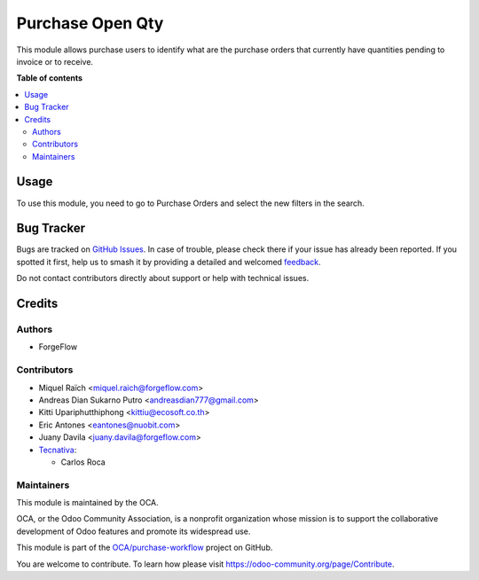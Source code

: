 =================
Purchase Open Qty
=================

.. 
   !!!!!!!!!!!!!!!!!!!!!!!!!!!!!!!!!!!!!!!!!!!!!!!!!!!!
   !! This file is generated by oca-gen-addon-readme !!
   !! changes will be overwritten.                   !!
   !!!!!!!!!!!!!!!!!!!!!!!!!!!!!!!!!!!!!!!!!!!!!!!!!!!!
   !! source digest: sha256:ffe42aacc9ae7b288c92d7e308c3196137493a1050098e7b2afc5410444f3f4e
   !!!!!!!!!!!!!!!!!!!!!!!!!!!!!!!!!!!!!!!!!!!!!!!!!!!!

.. |badge1| image:: https://img.shields.io/badge/maturity-Beta-yellow.png
    :target: https://odoo-community.org/page/development-status
    :alt: Beta
.. |badge2| image:: https://img.shields.io/badge/licence-AGPL--3-blue.png
    :target: http://www.gnu.org/licenses/agpl-3.0-standalone.html
    :alt: License: AGPL-3
.. |badge3| image:: https://img.shields.io/badge/github-OCA%2Fpurchase--workflow-lightgray.png?logo=github
    :target: https://github.com/OCA/purchase-workflow/tree/17.0/purchase_open_qty
    :alt: OCA/purchase-workflow
.. |badge4| image:: https://img.shields.io/badge/weblate-Translate%20me-F47D42.png
    :target: https://translation.odoo-community.org/projects/purchase-workflow-17-0/purchase-workflow-17-0-purchase_open_qty
    :alt: Translate me on Weblate
.. |badge5| image:: https://img.shields.io/badge/runboat-Try%20me-875A7B.png
    :target: https://runboat.odoo-community.org/builds?repo=OCA/purchase-workflow&target_branch=17.0
    :alt: Try me on Runboat

|badge1| |badge2| |badge3| |badge4| |badge5|

This module allows purchase users to identify what are the purchase
orders that currently have quantities pending to invoice or to receive.

**Table of contents**

.. contents::
   :local:

Usage
=====

To use this module, you need to go to Purchase Orders and select the new
filters in the search.

Bug Tracker
===========

Bugs are tracked on `GitHub Issues <https://github.com/OCA/purchase-workflow/issues>`_.
In case of trouble, please check there if your issue has already been reported.
If you spotted it first, help us to smash it by providing a detailed and welcomed
`feedback <https://github.com/OCA/purchase-workflow/issues/new?body=module:%20purchase_open_qty%0Aversion:%2017.0%0A%0A**Steps%20to%20reproduce**%0A-%20...%0A%0A**Current%20behavior**%0A%0A**Expected%20behavior**>`_.

Do not contact contributors directly about support or help with technical issues.

Credits
=======

Authors
-------

* ForgeFlow

Contributors
------------

-  Miquel Raïch <miquel.raich@forgeflow.com>
-  Andreas Dian Sukarno Putro <andreasdian777@gmail.com>
-  Kitti Upariphutthiphong <kittiu@ecosoft.co.th>
-  Eric Antones <eantones@nuobit.com>
-  Juany Davila <juany.davila@forgeflow.com>
-  `Tecnativa <https://www.tecnativa.com>`__:

   -  Carlos Roca

Maintainers
-----------

This module is maintained by the OCA.

.. image:: https://odoo-community.org/logo.png
   :alt: Odoo Community Association
   :target: https://odoo-community.org

OCA, or the Odoo Community Association, is a nonprofit organization whose
mission is to support the collaborative development of Odoo features and
promote its widespread use.

This module is part of the `OCA/purchase-workflow <https://github.com/OCA/purchase-workflow/tree/17.0/purchase_open_qty>`_ project on GitHub.

You are welcome to contribute. To learn how please visit https://odoo-community.org/page/Contribute.
